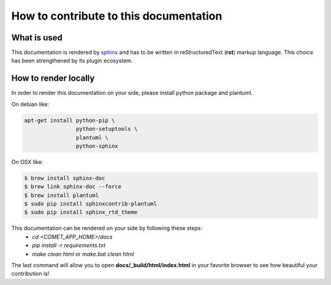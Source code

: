 How to contribute to this documentation
=======================================

What is used
------------

This documentation is rendered by `sphinx <http://www.sphinx-doc.org/en/master/index.html>`_ and has to be written in reStructuredText (**rst**) markup language.
This choice has been strengthened by its plugin ecosystem.

How to render locally
----------------------
In order to render this documentation on your side, please install python package and plantuml.

On debian like:

.. code-block:: bash

    apt-get install python-pip \
                    python-setuptools \
                    plantuml \
                    python-sphinx

On OSX like:

.. code-block:: bash

    $ brew install sphinx-doc
    $ brew link sphinx-doc --force
    $ brew install plantuml
    $ sudo pip install sphinxcontrib-plantuml
    $ sudo pip install sphinx_rtd_theme


This documentation can be rendered on your side by following these steps:
 - *cd <COMET_APP_HOME>/docs*
 - *pip install -r requirements.txt*
 - *make clean html* or *make.bat clean html*

The last command will allow you to open **docs/\_build/html/index.html** in your favorite browser to see how beautiful your contribution is!
